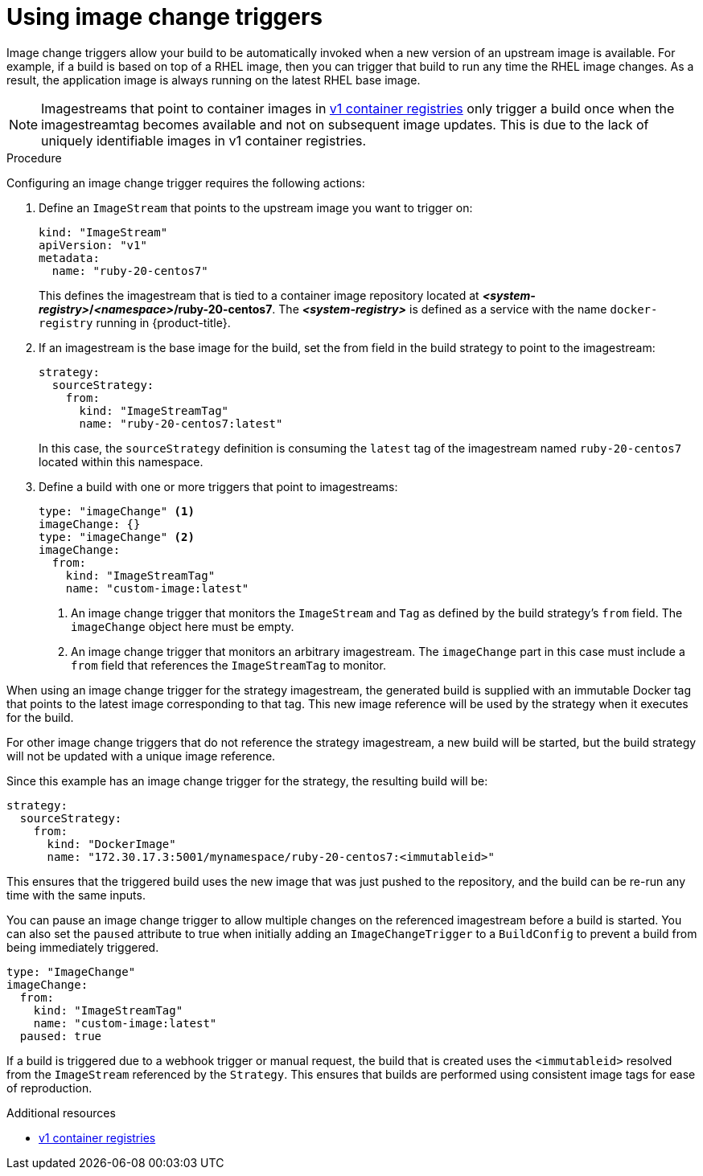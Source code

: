 // Module included in the following assemblies:
//
// * assembly/builds

[id="builds-using-image-change-triggers_{context}"]
= Using image change triggers

Image change triggers allow your build to be automatically invoked when a new
version of an upstream image is available. For example, if a build is based on
top of a RHEL image, then you can trigger that build to run any time the RHEL
image changes. As a result, the application image is always running on the
latest RHEL base image.

[NOTE]
====
Imagestreams that point to container images in
link:http://docs.docker.com/v1.7/reference/api/hub_registry_spec/#docker-registry-1-0[v1
container registries] only trigger a build once when the imagestreamtag
becomes available and not on subsequent image updates. This is due to the lack
of uniquely identifiable images in v1 container registries.
====

.Procedure

Configuring an image change trigger requires the following actions:

. Define an `ImageStream` that points to the upstream image you want to
trigger on:
+
[source,yaml]
----
kind: "ImageStream"
apiVersion: "v1"
metadata:
  name: "ruby-20-centos7"
----
+
This defines the imagestream that is tied to a container image repository
located at *_<system-registry>_/_<namespace>_/ruby-20-centos7*. The
*_<system-registry>_* is defined as a service with the name `docker-registry`
running in {product-title}.

. If an imagestream is the base image for the build, set the from field in the
build strategy to point to the imagestream:
+
[source,yaml]
----
strategy:
  sourceStrategy:
    from:
      kind: "ImageStreamTag"
      name: "ruby-20-centos7:latest"
----
+
In this case, the `sourceStrategy` definition is consuming the `latest` tag of
the imagestream named `ruby-20-centos7` located within this namespace.

. Define a build with one or more triggers that point to imagestreams:
+
[source,yaml]
----
type: "imageChange" <1>
imageChange: {}
type: "imageChange" <2>
imageChange:
  from:
    kind: "ImageStreamTag"
    name: "custom-image:latest"
----
<1> An image change trigger that monitors the `ImageStream` and `Tag` as
defined by the build strategy's `from` field. The `imageChange` object here
must be empty.
<2> An image change trigger that monitors an arbitrary imagestream. The
`imageChange` part in this case must include a `from` field that references
the `ImageStreamTag` to monitor.

When using an image change trigger for the strategy imagestream, the generated
build is supplied with an immutable Docker tag that points to the latest image
corresponding to that tag. This new image reference will be used by the strategy
when it executes for the build.

For other image change triggers that do not reference the strategy imagestream,
a new build will be started, but the build strategy will not be updated with a
unique image reference.

Since this example has an image change trigger for the strategy, the
resulting build will be:

[source,yaml]
----
strategy:
  sourceStrategy:
    from:
      kind: "DockerImage"
      name: "172.30.17.3:5001/mynamespace/ruby-20-centos7:<immutableid>"
----

This ensures that the triggered build uses the new image that was just pushed to
the repository, and the build can be re-run any time with the same inputs.

You can pause an image change trigger to allow multiple changes on the referenced
imagestream before a build is started. You can also set the `paused` attribute
to true when initially adding an `ImageChangeTrigger` to a `BuildConfig` to prevent
a build from being immediately triggered.

[source,yaml]
----
type: "ImageChange"
imageChange:
  from:
    kind: "ImageStreamTag"
    name: "custom-image:latest"
  paused: true
----

ifdef::openshift-enterprise,openshift-origin,openshift-dedicated[]
In addition to setting the image field for all `Strategy` types, for custom
builds, the `OPENSHIFT_CUSTOM_BUILD_BASE_IMAGE` environment variable is checked.
If it does not exist, then it is created with the immutable image reference. If
it does exist then it is updated with the immutable image reference.
endif::[]

If a build is triggered due to a webhook trigger or manual request,
the build that is created uses the `<immutableid>` resolved from the
`ImageStream` referenced by the `Strategy`. This ensures that builds
are performed using consistent image tags for ease of reproduction.

.Additional resources

* link:http://docs.docker.com/v1.7/reference/api/hub_registry_spec/#docker-registry-1-0[v1
container registries]
